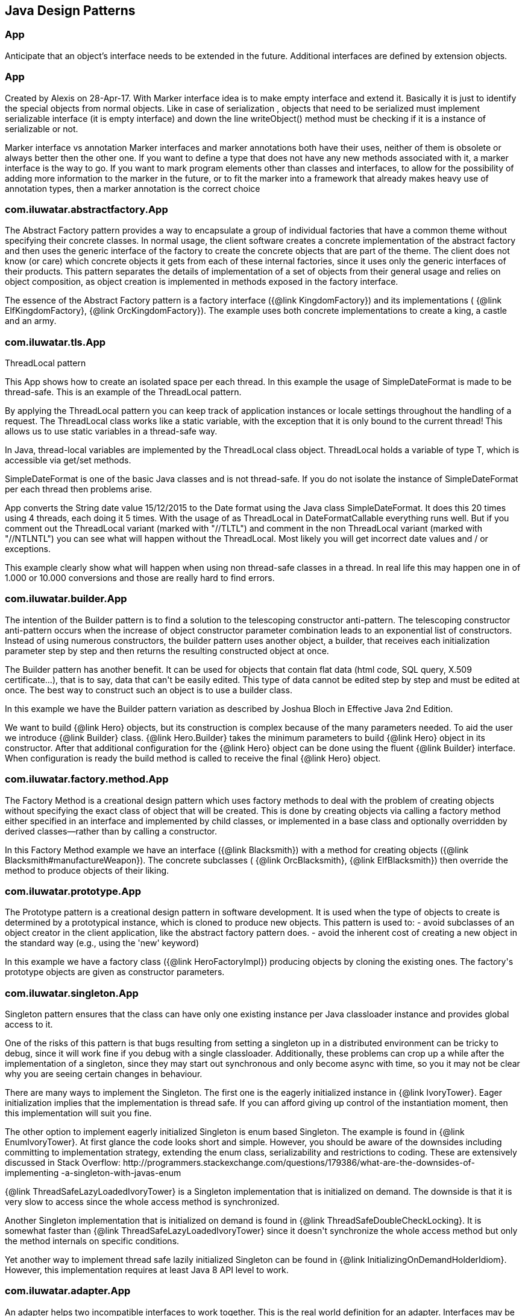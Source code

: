 
== Java Design Patterns

=== App
++++
Anticipate that an object’s interface needs to be extended in the future.
 Additional interfaces are defined by extension objects.
++++


=== App
++++
Created by Alexis on 28-Apr-17.
 With Marker interface idea is to make empty interface and extend it.
 Basically it is just to identify the special objects from normal objects.
 Like in case of serialization , objects that need to be serialized must implement serializable interface
 (it is empty interface) and down the line writeObject() method must be checking
 if it is a instance of serializable or not.
 <p>
 Marker interface vs annotation
 Marker interfaces and marker annotations both have their uses,
 neither of them is obsolete or always better then the other one.
 If you want to define a type that does not have any new methods associated with it,
 a marker interface is the way to go.
 If you want to mark program elements other than classes and interfaces,
 to allow for the possibility of adding more information to the marker in the future,
 or to fit the marker into a framework that already makes heavy use of annotation types,
 then a marker annotation is the correct choice
++++


=== com.iluwatar.abstractfactory.App
++++
The Abstract Factory pattern provides a way to encapsulate a group of individual factories that have a common theme
 without specifying their concrete classes. In normal usage, the client software creates a concrete implementation of
 the abstract factory and then uses the generic interface of the factory to create the concrete objects that are part
 of the theme. The client does not know (or care) which concrete objects it gets from each of these internal
 factories, since it uses only the generic interfaces of their products. This pattern separates the details of
 implementation of a set of objects from their general usage and relies on object composition, as object creation is
 implemented in methods exposed in the factory interface.
 <p>
 The essence of the Abstract Factory pattern is a factory interface ({@link KingdomFactory}) and its implementations (
 {@link ElfKingdomFactory}, {@link OrcKingdomFactory}). The example uses both concrete implementations to create a
 king, a castle and an army.
++++


=== com.iluwatar.tls.App
++++
ThreadLocal pattern
 <p>
 This App shows how to create an isolated space per each thread. In this
 example the usage of SimpleDateFormat is made to be thread-safe. This is an
 example of the ThreadLocal pattern.
 <p>
 By applying the ThreadLocal pattern you can keep track of application
 instances or locale settings throughout the handling of a request. The
 ThreadLocal class works like a static variable, with the exception that it is
 only bound to the current thread! This allows us to use static variables in a
 thread-safe way.
 <p>
 In Java, thread-local variables are implemented by the ThreadLocal class
 object. ThreadLocal holds a variable of type T, which is accessible via get/set
 methods.
 <p>
 SimpleDateFormat is one of the basic Java classes and is not thread-safe. If
 you do not isolate the instance of SimpleDateFormat per each thread then
 problems arise. 
 <p>
 App converts the String date value 15/12/2015 to the Date format using the
 Java class SimpleDateFormat. It does this 20 times using 4 threads, each doing 
 it 5 times. With the usage of as ThreadLocal in DateFormatCallable everything 
 runs well. But if you comment out the ThreadLocal variant (marked with "//TLTL") 
 and comment in the non ThreadLocal variant (marked with "//NTLNTL") you can 
 see what will happen without the ThreadLocal. Most likely you will get incorrect 
 date values and / or exceptions.
 <p>
 This example clearly show what will happen when using non thread-safe classes
 in a thread. In real life this may happen one in of 1.000 or 10.000 conversions
 and those are really hard to find errors.
++++


=== com.iluwatar.builder.App
++++
The intention of the Builder pattern is to find a solution to the telescoping constructor
 anti-pattern. The telescoping constructor anti-pattern occurs when the increase of object
 constructor parameter combination leads to an exponential list of constructors. Instead of using
 numerous constructors, the builder pattern uses another object, a builder, that receives each
 initialization parameter step by step and then returns the resulting constructed object at once.
 <p>
 The Builder pattern has another benefit. It can be used for objects that contain flat data (html
 code, SQL query, X.509 certificate...), that is to say, data that can't be easily edited. This
 type of data cannot be edited step by step and must be edited at once. The best way to construct
 such an object is to use a builder class.
 <p>
 In this example we have the Builder pattern variation as described by Joshua Bloch in Effective
 Java 2nd Edition.
 <p>
 We want to build {@link Hero} objects, but its construction is complex because of the many
 parameters needed. To aid the user we introduce {@link Builder} class. {@link Hero.Builder}
 takes the minimum parameters to build {@link Hero} object in its constructor. After that
 additional configuration for the {@link Hero} object can be done using the fluent
 {@link Builder} interface. When configuration is ready the build method is called to receive
 the final {@link Hero} object.
++++


=== com.iluwatar.factory.method.App
++++
The Factory Method is a creational design pattern which uses factory methods to deal with the
 problem of creating objects without specifying the exact class of object that will be created.
 This is done by creating objects via calling a factory method either specified in an interface
 and implemented by child classes, or implemented in a base class and optionally overridden by
 derived classes—rather than by calling a constructor.
 <p>
 In this Factory Method example we have an interface ({@link Blacksmith}) with a method for
 creating objects ({@link Blacksmith#manufactureWeapon}). The concrete subclasses (
 {@link OrcBlacksmith}, {@link ElfBlacksmith}) then override the method to produce objects of
 their liking.
++++


=== com.iluwatar.prototype.App
++++
The Prototype pattern is a creational design pattern in software development. It is used when the
 type of objects to create is determined by a prototypical instance, which is cloned to produce
 new objects. This pattern is used to: - avoid subclasses of an object creator in the client
 application, like the abstract factory pattern does. - avoid the inherent cost of creating a new
 object in the standard way (e.g., using the 'new' keyword)
 <p>
 In this example we have a factory class ({@link HeroFactoryImpl}) producing objects by cloning
 the existing ones. The factory's prototype objects are given as constructor parameters.
++++


=== com.iluwatar.singleton.App
++++
Singleton pattern ensures that the class can have only one existing instance per Java classloader
 instance and provides global access to it.
 <p/>
 One of the risks of this pattern is that bugs resulting from setting a singleton up in a
 distributed environment can be tricky to debug, since it will work fine if you debug with a
 single classloader. Additionally, these problems can crop up a while after the implementation of
 a singleton, since they may start out synchronous and only become async with time, so you it may
 not be clear why you are seeing certain changes in behaviour.
 <p/>
 There are many ways to implement the Singleton. The first one is the eagerly initialized instance
 in {@link IvoryTower}. Eager initialization implies that the implementation is thread safe. If
 you can afford giving up control of the instantiation moment, then this implementation will suit
 you fine.
 <p/>
 The other option to implement eagerly initialized Singleton is enum based Singleton. The example
 is found in {@link EnumIvoryTower}. At first glance the code looks short and simple. However, you
 should be aware of the downsides including committing to implementation strategy, extending the
 enum class, serializability and restrictions to coding. These are extensively discussed in Stack
 Overflow:
 http://programmers.stackexchange.com/questions/179386/what-are-the-downsides-of-implementing
 -a-singleton-with-javas-enum
 <p/>
 {@link ThreadSafeLazyLoadedIvoryTower} is a Singleton implementation that is initialized on
 demand. The downside is that it is very slow to access since the whole access method is
 synchronized.
 <p/>
 Another Singleton implementation that is initialized on demand is found in
 {@link ThreadSafeDoubleCheckLocking}. It is somewhat faster than
 {@link ThreadSafeLazyLoadedIvoryTower} since it doesn't synchronize the whole access method but
 only the method internals on specific conditions.
 <p/>
 Yet another way to implement thread safe lazily initialized Singleton can be found in
 {@link InitializingOnDemandHolderIdiom}. However, this implementation requires at least Java 8
 API level to work.
++++


=== com.iluwatar.adapter.App
++++
An adapter helps two incompatible interfaces to work together. This is the real world definition
 for an adapter. Interfaces may be incompatible but the inner functionality should suit the need.
 The Adapter design pattern allows otherwise incompatible classes to work together by converting
 the interface of one class into an interface expected by the clients.

 <p>
 There are two variations of the Adapter pattern: The class adapter implements the adaptee's
 interface whereas the object adapter uses composition to contain the adaptee in the adapter
 object. This example uses the object adapter approach.

 <p>
 The Adapter ({@link FishingBoatAdapter}) converts the interface of the adaptee class (
 {@link FishingBoat}) into a suitable one expected by the client ( {@link RowingBoat} ).

 <p>
 The story of this implementation is this. <br>
 Pirates are coming! we need a {@link RowingBoat} to flee! We have a {@link FishingBoat} and our
 captain. We have no time to make up a new ship! we need to reuse this {@link FishingBoat}. The
 captain needs a rowing boat which he can operate. The spec is in {@link RowingBoat}. We will
 use the Adapter pattern to reuse {@link FishingBoat}.
++++


=== com.iluwatar.bridge.App
++++
Composition over inheritance. The Bridge pattern can also be thought of as two layers of abstraction.
 With Bridge, you can decouple an abstraction from its implementation so that the two can vary independently.
 <p>
 In Bridge pattern both abstraction ({@link Weapon}) and implementation (
 {@link Enchantment}) have their own class hierarchies. The interface of the implementations
 can be changed without affecting the clients.
 <p>
 In this example we have two class hierarchies. One of weapons and another one of enchantments. We can easily
 combine any weapon with any enchantment using composition instead of creating deep class hierarchy.
++++


=== com.iluwatar.composite.App
++++
The Composite pattern is a partitioning design pattern. The Composite pattern describes that a
 group of objects is to be treated in the same way as a single instance of an object. The intent
 of a composite is to "compose" objects into tree structures to represent part-whole hierarchies.
 Implementing the Composite pattern lets clients treat individual objects and compositions
 uniformly.
 <p>
 In this example we have sentences composed of words composed of letters. All of the objects can
 be treated through the same interface ({@link LetterComposite}).
++++


=== com.iluwatar.dao.App
++++
Data Access Object (DAO) is an object that provides an abstract interface to some type of
 database or other persistence mechanism. By mapping application calls to the persistence layer,
 DAO provide some specific data operations without exposing details of the database. This
 isolation supports the Single responsibility principle. It separates what data accesses the
 application needs, in terms of domain-specific objects and data types (the public interface of
 the DAO), from how these needs can be satisfied with a specific DBMS.

 <p>With the DAO pattern, we can use various method calls to retrieve/add/delete/update data 
 without directly interacting with the data source. The below example demonstrates basic CRUD 
 operations: select, add, update, and delete.
++++


=== com.iluwatar.datamapper.App
++++
The Data Mapper (DM) is a layer of software that separates the in-memory objects from the
 database. Its responsibility is to transfer data between the two and also to isolate them from
 each other. With Data Mapper the in-memory objects needn't know even that there's a database
 present; they need no SQL interface code, and certainly no knowledge of the database schema. (The
 database schema is always ignorant of the objects that use it.) Since it's a form of Mapper ,
 Data Mapper itself is even unknown to the domain layer.
 <p>
 The below example demonstrates basic CRUD operations: Create, Read, Update, and Delete.
++++


=== com.iluwatar.decorator.App
++++
The Decorator pattern is a more flexible alternative to subclassing. The Decorator class
 implements the same interface as the target and uses aggregation to "decorate" calls to the
 target. Using the Decorator pattern it is possible to change the behavior of the class during
 runtime.
 <p>
 In this example we show how the simple {@link SimpleTroll} first attacks and then flees the battle.
 Then we decorate the {@link SimpleTroll} with a {@link ClubbedTroll} and perform the attack again. You
 can see how the behavior changes after the decoration.
++++


=== com.iluwatar.facade.App
++++
The Facade design pattern is often used when a system is very complex or difficult to understand
 because the system has a large number of interdependent classes or its source code is
 unavailable. This pattern hides the complexities of the larger system and provides a simpler
 interface to the client. It typically involves a single wrapper class which contains a set of
 members required by client. These members access the system on behalf of the facade client and
 hide the implementation details.
 <p>
 In this example the Facade is ({@link DwarvenGoldmineFacade}) and it provides a simpler interface
 to the goldmine subsystem.
++++


=== com.iluwatar.flyweight.App
++++
Flyweight pattern is useful when the program needs a huge amount of objects. It provides means to
 decrease resource usage by sharing object instances.
 <p>
 In this example {@link AlchemistShop} has great amount of potions on its shelves. To fill the
 shelves {@link AlchemistShop} uses {@link PotionFactory} (which represents the Flyweight in this
 example). Internally {@link PotionFactory} holds a map of the potions and lazily creates new ones
 when requested.
 <p>
 To enable safe sharing, between clients and threads, Flyweight objects must be immutable.
 Flyweight objects are by definition value objects.
++++


=== com.iluwatar.proxy.App
++++
A proxy, in its most general form, is a class functioning as an interface to something else. The
 proxy could interface to anything: a network connection, a large object in memory, a file, or
 some other resource that is expensive or impossible to duplicate. In short, a proxy is a wrapper
 or agent object that is being called by the client to access the real serving object behind the
 scenes.
 <p>
 The Proxy design pattern allows you to provide an interface to other objects by creating a
 wrapper class as the proxy. The wrapper class, which is the proxy, can add additional
 functionality to the object of interest without changing the object's code.
 <p>
 In this example the proxy ({@link WizardTowerProxy}) controls access to the actual object (
 {@link IvoryTower}).
++++


=== com.iluwatar.chain.App
++++
The Chain of Responsibility pattern is a design pattern consisting of command objects and a
 series of processing objects. Each processing object contains logic that defines the types of
 command objects that it can handle; the rest are passed to the next processing object in the
 chain. A mechanism also exists for adding new processing objects to the end of this chain.
 <p>
 In this example we organize the request handlers ({@link RequestHandler}) into a chain where each
 handler has a chance to act on the request on its turn. Here the king ({@link OrcKing}) makes
 requests and the military orcs ({@link OrcCommander}, {@link OrcOfficer}, {@link OrcSoldier})
 form the handler chain.
++++


=== com.iluwatar.command.App
++++
The Command pattern is a behavioral design pattern in which an object is used to encapsulate all
 information needed to perform an action or trigger an event at a later time. This information
 includes the method name, the object that owns the method and values for the method parameters.
 <p>
 Four terms always associated with the command pattern are command, receiver, invoker and client.
 A command object (spell) knows about the receiver (target) and invokes a method of the receiver.
 Values for parameters of the receiver method are stored in the command. The receiver then does
 the work. An invoker object (wizard) knows how to execute a command, and optionally does
 bookkeeping about the command execution. The invoker does not know anything about a concrete
 command, it knows only about command interface. Both an invoker object and several command
 objects are held by a client object (app). The client decides which commands to execute at which
 points. To execute a command, it passes the command object to the invoker object.
 <p>
 In other words, in this example the wizard casts spells on the goblin. The wizard keeps track of
 the previous spells cast, so it is easy to undo them. In addition, the wizard keeps track of the
 spells undone, so they can be redone.
++++


=== com.iluwatar.interpreter.App
++++
The Interpreter pattern is a design pattern that specifies how to evaluate sentences in a
 language. The basic idea is to have a class for each symbol (terminal or nonterminal) in a
 specialized computer language. The syntax tree of a sentence in the language is an instance of
 the composite pattern and is used to evaluate (interpret) the sentence for a client.
 <p>
 In this example we use the Interpreter pattern to break sentences into expressions (
 {@link Expression}) that can be evaluated and as a whole form the result.
++++


=== com.iluwatar.iterator.App
++++
The Iterator pattern is a design pattern in which an iterator is used to traverse a container and
 access the container's elements. The Iterator pattern decouples algorithms from containers.
 <p>
 In this example the Iterator ({@link ItemIterator}) adds abstraction layer on top of a collection
 ({@link TreasureChest}). This way the collection can change its internal implementation without
 affecting its clients.
++++


=== com.iluwatar.mediator.App
++++
The Mediator pattern defines an object that encapsulates how a set of objects interact. This
 pattern is considered to be a behavioral pattern due to the way it can alter the program's
 running behavior.
 <p>
 Usually a program is made up of a large number of classes. So the logic and computation is
 distributed among these classes. However, as more classes are developed in a program, especially
 during maintenance and/or refactoring, the problem of communication between these classes may
 become more complex. This makes the program harder to read and maintain. Furthermore, it can
 become difficult to change the program, since any change may affect code in several other
 classes.
 <p>
 With the Mediator pattern, communication between objects is encapsulated with a mediator object.
 Objects no longer communicate directly with each other, but instead communicate through the
 mediator. This reduces the dependencies between communicating objects, thereby lowering the
 coupling.
 <p>
 In this example the mediator encapsulates how a set of objects ({@link PartyMember}) interact.
 Instead of referring to each other directly they use the mediator ({@link Party}) interface.
++++


=== com.iluwatar.memento.App
++++
The Memento pattern is a software design pattern that provides the ability to restore an object
 to its previous state (undo via rollback).
 <p>
 The Memento pattern is implemented with three objects: the originator, a caretaker and a memento.
 The originator is some object that has an internal state. The caretaker is going to do something
 to the originator, but wants to be able to undo the change. The caretaker first asks the
 originator for a memento object. Then it does whatever operation (or sequence of operations) it
 was going to do. To roll back to the state before the operations, it returns the memento object
 to the originator. The memento object itself is an opaque object (one which the caretaker cannot,
 or should not, change). When using this pattern, care should be taken if the originator may
 change other objects or resources - the memento pattern operates on a single object.
 <p>
 In this example the object ({@link Star}) gives out a "memento" ({@link StarMemento}) that
 contains the state of the object. Later on the memento can be set back to the object restoring
 the state.
++++


=== com.iluwatar.model.view.presenter.App
++++
The Model-View-Presenter(MVP) architectural pattern, helps us achieve what is called
 "The separation of concerns" principle. This is accomplished by separating the application's
 logic (Model), GUIs (View), and finally the way that the user's actions update the application's
 logic (Presenter).
 <p>
 In the following example, The {@link FileLoader} class represents the app's logic, the
 {@link FileSelectorJFrame} is the GUI and the {@link FileSelectorPresenter} is responsible to
 respond to users' actions.
 <p>
 Finally, please notice the wiring between the Presenter and the View and between the Presenter
 and the Model.
++++


=== com.iluwatar.observer.App
++++
The Observer pattern is a software design pattern in which an object, called the subject,
 maintains a list of its dependents, called observers, and notifies them automatically of any
 state changes, usually by calling one of their methods. It is mainly used to implement
 distributed event handling systems. The Observer pattern is also a key part in the familiar
 model–view–controller (MVC) architectural pattern. The Observer pattern is implemented in
 numerous programming libraries and systems, including almost all GUI toolkits.
 <p>
 In this example {@link Weather} has a state that can be observed. The {@link Orcs} and
 {@link Hobbits} register as observers and receive notifications when the {@link Weather} changes.
++++


=== com.iluwatar.state.App
++++
In State pattern the container object has an internal state object that defines the current
 behavior. The state object can be changed to alter the behavior.
 <p>
 This can be a cleaner way for an object to change its behavior at runtime without resorting to
 large monolithic conditional statements and thus improves maintainability.
 <p>
 In this example the {@link Mammoth} changes its behavior as time passes by.
++++


=== com.iluwatar.strategy.App
++++
The Strategy pattern (also known as the policy pattern) is a software design pattern that enables
 an algorithm's behavior to be selected at runtime.
 <p>
 Before Java 8 the Strategies needed to be separate classes forcing the developer
 to write lots of boilerplate code. With modern Java it is easy to pass behavior
 with method references and lambdas making the code shorter and more readable.
 <p>
 In this example ({@link DragonSlayingStrategy}) encapsulates an algorithm. The containing object
 ({@link DragonSlayer}) can alter its behavior by changing its strategy.
++++


=== com.iluwatar.templatemethod.App
++++
Template Method defines a skeleton for an algorithm. The algorithm subclasses provide
 implementation for the blank parts.
 <p>
 In this example {@link HalflingThief} contains {@link StealingMethod} that can be changed. First
 the thief hits with {@link HitAndRunMethod} and then with {@link SubtleMethod}.
++++


=== com.iluwatar.visitor.App
++++
Visitor pattern defines mechanism to apply operations on nodes in hierarchy. New operations can
 be added without altering the node interface.
 <p>
 In this example there is a unit hierarchy beginning from {@link Commander}. This hierarchy is
 traversed by visitors. {@link SoldierVisitor} applies its operation on {@link Soldier}s,
 {@link SergeantVisitor} on {@link Sergeant}s and so on.
++++


=== com.iluwatar.doublechecked.locking.App
++++
Double Checked Locking is a concurrency design pattern used to reduce the overhead of acquiring a
 lock by first testing the locking criterion (the "lock hint") without actually acquiring the
 lock. Only if the locking criterion check indicates that locking is required does the actual
 locking logic proceed.
 <p>
 In {@link Inventory} we store the items with a given size. However, we do not store more items
 than the inventory size. To address concurrent access problems we use double checked locking to
 add item to inventory. In this method, the thread which gets the lock first adds the item.
++++


=== com.iluwatar.servant.App
++++
Servant offers some functionality to a group of classes without defining that functionality in
 each of them. A Servant is a class whose instance provides methods that take care of a desired
 service, while objects for which the servant does something, are taken as parameters.
 <p>
 In this example {@link Servant} is serving {@link King} and {@link Queen}.
++++


=== com.iluwatar.servicelocator.App
++++
The Service Locator pattern is a design pattern used in software development to encapsulate the
 processes involved in obtaining a service with a strong abstraction layer. This pattern uses a
 central registry known as the "service locator", which on request returns the information
 necessary to perform a certain task.
 <p>
 In this example we use the Service locator pattern to lookup JNDI-services and cache them for
 subsequent requests.
 <p>
++++


=== com.iluwatar.nullobject.App
++++
Null Object pattern replaces null values with neutral objects. Many times this simplifies
 algorithms since no extra null checks are needed.
 <p>
 In this example we build a binary tree where the nodes are either normal or Null Objects. No null
 values are used in the tree making the traversal easy.
++++


=== com.iluwatar.event.aggregator.App
++++
A system with lots of objects can lead to complexities when a client wants to subscribe to
 events. The client has to find and register for each object individually, if each object has
 multiple events then each event requires a separate subscription.
 <p>
 An Event Aggregator acts as a single source of events for many objects. It registers for all the
 events of the many objects allowing clients to register with just the aggregator.
 <p>
 In the example {@link LordBaelish}, {@link LordVarys} and {@link Scout} deliver events to
 {@link KingsHand}. {@link KingsHand}, the event aggregator, then delivers the events to
 {@link KingJoffrey}.
++++


=== com.iluwatar.callback.LambdasApp
++++
This example generates the exact same output as {@link App} however the callback has been
 defined as a Lambdas expression.
++++


=== com.iluwatar.callback.App
++++
Callback pattern is more native for functional languages where functions are treated as
 first-class citizens. Prior to Java 8 callbacks can be simulated using simple (alike command)
 interfaces.
++++


=== com.iluwatar.execute.around.App
++++
The Execute Around idiom specifies some code to be executed before and after a method. Typically
 the idiom is used when the API has methods to be executed in pairs, such as resource
 allocation/deallocation or lock acquisition/release.
 <p>
 In this example, we have {@link SimpleFileWriter} class that opens and closes the file for the
 user. The user specifies only what to do with the file by providing the {@link FileWriterAction}
 implementation.
++++


=== com.iluwatar.property.App
++++
The Property pattern is also known as Prototype inheritance.
 <p>
 In prototype inheritance instead of classes, as opposite to Java class inheritance, objects are
 used to create another objects and object hierarchies. Hierarchies are created using prototype
 chain through delegation: every object has link to parent object. Any base (parent) object can be
 amended at runtime (by adding or removal of some property), and all child objects will be
 affected as result.
 <p>
 In this example we demonstrate {@link Character} instantiation using the Property pattern.
++++


=== com.iluwatar.intercepting.filter.App
++++
When a request enters a Web application, it often must pass several entrance tests prior to the
 main processing stage. For example, - Has the client been authenticated? - Does the client have a
 valid session? - Is the client's IP address from a trusted network? - Does the request path
 violate any constraints? - What encoding does the client use to send the data? - Do we support
 the browser type of the client? Some of these checks are tests, resulting in a yes or no answer
 that determines whether processing will continue. Other checks manipulate the incoming data
 stream into a form suitable for processing.
 <p>
 The classic solution consists of a series of conditional checks, with any failed check aborting
 the request. Nested if/else statements are a standard strategy, but this solution leads to code
 fragility and a copy-and-paste style of programming, because the flow of the filtering and the
 action of the filters is compiled into the application.
 <p>
 The key to solving this problem in a flexible and unobtrusive manner is to have a simple
 mechanism for adding and removing processing components, in which each component completes a
 specific filtering action. This is the Intercepting Filter pattern in action.
 <p>
 In this example we check whether the order request is valid through pre-processing done via
 {@link Filter}. Each field has its own corresponding {@link Filter}
 <p>
++++


=== com.iluwatar.producer.consumer.App
++++
Producer Consumer Design pattern is a classic concurrency or threading pattern which reduces coupling between
 Producer and Consumer by separating Identification of work with Execution of Work.
 <p>
 In producer consumer design pattern a shared queue is used to control the flow and this separation allows you to code
 producer and consumer separately. It also addresses the issue of different timing require to produce item or
 consuming item. by using producer consumer pattern both Producer and Consumer Thread can work with different speed.
++++


=== com.iluwatar.poison.pill.App
++++
One of the possible approaches to terminate Producer-Consumer pattern is using the Poison Pill
 idiom. If you use Poison Pill as the termination signal then Producer is responsible to notify
 Consumer that the exchange is over and reject any further messages. The Consumer receiving Poison
 Pill will stop reading messages from the queue. You must also ensure that the Poison Pill will be
 the last message that will be read from the queue (if you have prioritized queue then this can be
 tricky).
 <p>
 In simple cases the Poison Pill can be just a null-reference, but holding a unique separate
 shared object-marker (with name "Poison" or "Poison Pill") is more clear and self describing.
++++


=== com.iluwatar.reader.writer.lock.App
++++
In a multiple thread applications, the threads may try to synchronize the shared resources
 regardless of read or write operation. It leads to a low performance especially in a "read more
 write less" system as indeed the read operations are thread-safe to another read operation.
 <p>
 Reader writer lock is a synchronization primitive that try to resolve this problem. This pattern
 allows concurrent access for read-only operations, while write operations require exclusive
 access. This means that multiple threads can read the data in parallel but an exclusive lock is
 needed for writing or modifying data. When a writer is writing the data, all other writers or
 readers will be blocked until the writer is finished writing.
 
 <p>
 This example use two mutex to demonstrate the concurrent access of multiple readers and writers.
++++


=== com.iluwatar.lazy.loading.App
++++
Lazy loading idiom defers object creation until needed.
 <p>
 This example shows different implementations of the pattern with increasing sophistication.
 <p>
 Additional information and lazy loading flavours are described in
 http://martinfowler.com/eaaCatalog/lazyLoad.html
++++


=== com.iluwatar.servicelayer.app.App
++++
Service layer defines an application's boundary with a layer of services that establishes a set
 of available operations and coordinates the application's response in each operation.
 <p>
 Enterprise applications typically require different kinds of interfaces to the data they store
 and the logic they implement: data loaders, user interfaces, integration gateways, and others.
 Despite their different purposes, these interfaces often need common interactions with the
 application to access and manipulate its data and invoke its business logic. The interactions may
 be complex, involving transactions across multiple resources and the coordination of several
 responses to an action. Encoding the logic of the interactions separately in each interface
 causes a lot of duplication.
 <p>
 The example application demonstrates interactions between a client ({@link App}) and a service (
 {@link MagicService}). The service is implemented with 3-layer architecture (entity, dao,
 service). For persistence the example uses in-memory H2 database which is populated on each
 application startup.
++++


=== com.iluwatar.specification.app.App
++++
The central idea of the Specification pattern is to separate the statement of how to match a
 candidate, from the candidate object that it is matched against. As well as its usefulness in
 selection, it is also valuable for validation and for building to order.
 <p>
 In this example we have a pool of creatures with different properties. We then have defined
 separate selection rules (Specifications) that we apply to the collection and as output receive
 only the creatures that match the selection criteria.
 <p>
 http://martinfowler.com/apsupp/spec.pdf
++++


=== com.iluwatar.tolerantreader.App
++++
Tolerant Reader is an integration pattern that helps creating robust communication systems. The
 idea is to be as tolerant as possible when reading data from another service. This way, when the
 communication schema changes, the readers must not break.
 <p>
 In this example we use Java serialization to write representations of {@link RainbowFish} objects
 to file. {@link RainbowFish} is the initial version which we can easily read and write using
 {@link RainbowFishSerializer} methods. {@link RainbowFish} then evolves to {@link RainbowFishV2}
 and we again write it to file with a method designed to do just that. However, the reader client
 does not know about the new format and still reads with the method designed for V1 schema.
 Fortunately the reading method has been designed with the Tolerant Reader pattern and does not
 break even though {@link RainbowFishV2} has new fields that are serialized.
++++


=== com.iluwatar.model.view.controller.App
++++
Model-View-Controller is a pattern for implementing user interfaces. It divides the application
 into three interconnected parts namely the model, the view and the controller.
 <p>
 The central component of MVC, the model, captures the behavior of the application in terms of its
 problem domain, independent of the user interface. The model directly manages the data, logic and
 rules of the application. A view can be any output representation of information, such as a chart
 or a diagram The third part, the controller, accepts input and converts it to commands for the
 model or view.
 <p>
 In this example we have a giant ({@link GiantModel}) with statuses for health, fatigue and
 nourishment. {@link GiantView} can display the giant with its current status.
 {@link GiantController} receives input affecting the model and delegates redrawing the giant to
 the view.
++++


=== com.iluwatar.flux.app.App
++++
Flux is the application architecture that Facebook uses for building client-side web
 applications. Flux eschews MVC in favor of a unidirectional data flow. When a user interacts with
 a React view, the view propagates an action through a central dispatcher, to the various stores
 that hold the application's data and business logic, which updates all of the views that are
 affected.
 <p>
 This example has two views: menu and content. They represent typical main menu and content area
 of a web page. When menu item is clicked it triggers events through the dispatcher. The events
 are received and handled by the stores updating their data as needed. The stores then notify the
 views that they should rerender themselves.
 <p>
 http://facebook.github.io/flux/docs/overview.html
++++


=== com.iluwatar.doubledispatch.App
++++
When a message with a parameter is sent to an object, the resultant behaviour is defined by the implementation of
 that method in the receiver. Sometimes the behaviour must also be determined by the type of the parameter.
 <p>
 One way to implement this would be to create multiple instanceof-checks for the methods parameter. However, this
 creates a maintenance issue. When new types are added we would also need to change the method's implementation and
 add a new instanceof-check. This violates the single responsibility principle - a class should have only one reason
 to change.
 <p>
 Instead of the instanceof-checks a better way is to make another virtual call on the parameter object. This way new
 functionality can be easily added without the need to modify existing implementation (open-closed principle).
 <p>
 In this example we have hierarchy of objects ({@link GameObject}) that can collide to each other. Each object has its
 own coordinates which are checked against the other objects' coordinates. If there is an overlap, then the objects
 collide utilizing the Double Dispatch pattern.
++++


=== com.iluwatar.multiton.App
++++
Whereas Singleton design pattern introduces single globally accessible object the Multiton
 pattern defines many globally accessible objects. The client asks for the correct instance from
 the Multiton by passing an enumeration as parameter.
 <p>
 In this example {@link Nazgul} is the Multiton and we can ask single {@link Nazgul} from it using
 {@link NazgulName}. The {@link Nazgul}s are statically initialized and stored in concurrent hash
 map.
++++


=== com.iluwatar.resource.acquisition.is.initialization.App
++++
Resource Acquisition Is Initialization pattern was developed for exception safe resource
 management by C++ creator Bjarne Stroustrup.
 <p>
 In RAII resource is tied to object lifetime: resource allocation is done during object creation
 while resource deallocation is done during object destruction.
 <p>
 In Java RAII is achieved with try-with-resources statement and interfaces {@link Closeable} and
 {@link AutoCloseable}. The try-with-resources statement ensures that each resource is closed at
 the end of the statement. Any object that implements {@link java.lang.AutoCloseable}, which
 includes all objects which implement {@link java.io.Closeable}, can be used as a resource.

 In this example, {@link SlidingDoor} implements {@link AutoCloseable} and {@link TreasureChest}
 implements {@link Closeable}. Running the example, we can observe that both resources are
 automatically closed.
 <p>
 http://docs.oracle.com/javase/7/docs/technotes/guides/language/try-with-resources.html
++++


=== com.iluwatar.threadpool.App
++++
Thread Pool pattern is where a number of threads are created to perform a number of tasks, which
 are usually organized in a queue. The results from the tasks being executed might also be placed
 in a queue, or the tasks might return no result. Typically, there are many more tasks than
 threads. As soon as a thread completes its task, it will request the next task from the queue
 until all tasks have been completed. The thread can then terminate, or sleep until there are new
 tasks available.
 <p>
 In this example we create a list of tasks presenting work to be done. Each task is then wrapped
 into a {@link Worker} object that implements {@link Runnable}. We create an
 {@link ExecutorService} with fixed number of threads (Thread Pool) and use them to execute the
 {@link Worker}s.
++++


=== com.iluwatar.twin.App
++++
Twin pattern is a design pattern which provides a standard solution to simulate multiple
 inheritance in java.
 <p>
 In this example, the essence of the Twin pattern is the {@link BallItem} class and
 {@link BallThread} class represent the twin objects to coordinate with each other(via the twin
 reference) like a single class inheriting from {@link GameItem} and {@link Thread}.
++++


=== com.iluwatar.privateclassdata.App
++++
The Private Class Data design pattern seeks to reduce exposure of attributes by limiting their
 visibility. It reduces the number of class attributes by encapsulating them in single data
 object. It allows the class designer to remove write privilege of attributes that are intended to
 be set only during construction, even from methods of the target class.
 <p>
 In the example we have normal {@link Stew} class with some ingredients given in constructor. Then
 we have methods to enumerate the ingredients and to taste the stew. The method for tasting the
 stew alters the private members of the {@link Stew} class.
 
 The problem is solved with the Private Class Data pattern. We introduce {@link ImmutableStew}
 class that contains {@link StewData}. The private data members of {@link Stew} are now in
 {@link StewData} and cannot be altered by {@link ImmutableStew} methods.
++++


=== com.iluwatar.object.pool.App
++++
When it is necessary to work with a large number of objects that are particularly expensive to
 instantiate and each object is only needed for a short period of time, the performance of an
 entire application may be adversely affected. An object pool design pattern may be deemed
 desirable in cases such as these.
 <p>
 The object pool design pattern creates a set of objects that may be reused. When a new object is
 needed, it is requested from the pool. If a previously prepared object is available it is
 returned immediately, avoiding the instantiation cost. If no objects are present in the pool, a
 new item is created and returned. When the object has been used and is no longer needed, it is
 returned to the pool, allowing it to be used again in the future without repeating the
 computationally expensive instantiation process. It is important to note that once an object has
 been used and returned, existing references will become invalid.
 <p>
 In this example we have created {@link OliphauntPool} inheriting from generic {@link ObjectPool}.
 {@link Oliphaunt}s can be checked out from the pool and later returned to it. The pool tracks
 created instances and their status (available, inUse).
++++


=== com.iluwatar.dependency.injection.App
++++
Dependency Injection pattern deals with how objects handle their dependencies. The pattern
 implements so called inversion of control principle. Inversion of control has two specific rules:
 - High-level modules should not depend on low-level modules. Both should depend on abstractions.
 - Abstractions should not depend on details. Details should depend on abstractions.
 <p>
 In this example we show you three different wizards. The first one ({@link SimpleWizard}) is a
 naive implementation violating the inversion of control principle. It depends directly on a
 concrete implementation which cannot be changed.
 <p>
 The second and third wizards({@link AdvancedWizard} and {@link AdvancedSorceress}) are more flexible.
 They do not depend on any concrete implementation but abstraction. They utilizes Dependency Injection
 pattern allowing their {@link Tobacco} dependency to be injected through constructor ({@link AdvancedWizard})
 or setter ({@link AdvancedSorceress}). This way, handling the dependency is no longer the wizard's
 responsibility. It is resolved outside the wizard class.
 <p>
 The fourth example takes the pattern a step further. It uses Guice framework for Dependency
 Injection. {@link TobaccoModule} binds a concrete implementation to abstraction. Injector is then
 used to create {@link GuiceWizard} object with correct dependencies.
++++


=== com.iluwatar.front.controller.App
++++
The Front Controller is a presentation tier pattern. Essentially it defines a controller that
 handles all requests for a web site.
 <p>
 The Front Controller pattern consolidates request handling through a single handler object (
 {@link FrontController}). This object can carry out the common the behavior such as
 authorization, request logging and routing requests to corresponding views.
 <p>
 Typically the requests are mapped to command objects ({@link Command}) which then display the
 correct view ({@link View}).
 <p>
 In this example we have implemented two views: {@link ArcherView} and {@link CatapultView}. These
 are displayed by sending correct request to the {@link FrontController} object. For example, the
 {@link ArcherView} gets displayed when {@link FrontController} receives request "Archer". When
 the request is unknown, we display the error view ({@link ErrorView}).
++++


=== com.iluwatar.repository.App
++++
Repository pattern mediates between the domain and data mapping layers using a collection-like
 interface for accessing domain objects. A system with complex domain model often benefits from a
 layer that isolates domain objects from the details of the database access code and in such
 systems it can be worthwhile to build another layer of abstraction over the mapping layer where
 query construction code is concentrated. This becomes more important when there are a large
 number of domain classes or heavy querying. In these cases particularly, adding this layer helps
 minimize duplicate query logic.
 <p>
 In this example we utilize Spring Data to automatically generate a repository for us from the
 {@link Person} domain object. Using the {@link PersonRepository} we perform CRUD operations on
 the entity, moreover, the query by {@link org.springframework.data.jpa.domain.Specification} are
 also performed. Underneath we have configured in-memory H2 database for which schema is created
 and dropped on each run.
++++


=== com.iluwatar.async.method.invocation.App
++++
This application demonstrates the async method invocation pattern. Key parts of the pattern are
 <code>AsyncResult</code> which is an intermediate container for an asynchronously evaluated value,
 <code>AsyncCallback</code> which can be provided to be executed on task completion and <code>AsyncExecutor</code>
 that manages the execution of the async tasks.
 <p>
 The main method shows example flow of async invocations. The main thread starts multiple tasks with variable
 durations and then continues its own work. When the main thread has done it's job it collects the results of the
 async tasks. Two of the tasks are handled with callbacks, meaning the callbacks are executed immediately when the
 tasks complete.
 <p>
 Noteworthy difference of thread usage between the async results and callbacks is that the async results are collected
 in the main thread but the callbacks are executed within the worker threads. This should be noted when working with
 thread pools.
 <p>
 Java provides its own implementations of async method invocation pattern. FutureTask, CompletableFuture and
 ExecutorService are the real world implementations of this pattern. But due to the nature of parallel programming,
 the implementations are not trivial. This example does not take all possible scenarios into account but rather
 provides a simple version that helps to understand the pattern.
++++


=== com.iluwatar.monostate.App
++++
The MonoState pattern ensures that all instances of the class will have the same state. This can
 be used a direct replacement of the Singleton pattern.
 
 <p>
 In the following example, The {@link LoadBalancer} class represents the app's logic. It contains
 a series of Servers, which can handle requests of type {@link Request}. Two instances of
 LoadBalacer are created. When a request is made to a server via the first LoadBalancer the state
 change in the first load balancer affects the second. So if the first LoadBalancer selects the
 Server 1, the second LoadBalancer on a new request will select the Second server. If a third
 LoadBalancer is created and a new request is made to it, then it will select the third server as
 the second load balancer has already selected the second server.
 <p>
 .
++++


=== com.iluwatar.stepbuilder.App
++++
Step Builder Pattern

 <p>
 <b>Intent</b> <br/>
 An extension of the Builder pattern that fully guides the user through the creation of the object
 with no chances of confusion. <br/>
 The user experience will be much more improved by the fact that he will only see the next step
 methods available, NO build method until is the right time to build the object.

 <p>
 <b>Implementation</b>
 <ul>
 The concept is simple:

 <li>Write creational steps inner classes or interfaces where each method knows what can be
 displayed next.</li>

 <li>Implement all your steps interfaces in an inner static class.</li>

 <li>Last step is the BuildStep, in charge of creating the object you need to build.</li>
 </ul>

 <p>
 <b>Applicability</b> <br/>
 Use the Step Builder pattern when the algorithm for creating a complex object should be
 independent of the parts that make up the object and how they're assembled the construction
 process must allow different representations for the object that's constructed when in the
 process of constructing the order is important.
 <p>
 http://rdafbn.blogspot.co.uk/2012/07/step-builder-pattern_28.html
++++


=== com.iluwatar.business.delegate.App
++++
The Business Delegate pattern adds an abstraction layer between the presentation and business
 tiers. By using the pattern we gain loose coupling between the tiers. The Business Delegate
 encapsulates knowledge about how to locate, connect to, and interact with the business objects
 that make up the application.
 
 <p>Some of the services the Business Delegate uses are instantiated directly, and some can be
 retrieved through service lookups. The Business Delegate itself may contain business logic too
 potentially tying together multiple service calls, exception handling, retrying etc.
 
 <p>In this example the client ({@link Client}) utilizes a business delegate (
 {@link BusinessDelegate}) to execute a task. The Business Delegate then selects the appropriate
 service and makes the service call.
++++


=== com.iluwatar.halfsynchalfasync.App
++++
This application demonstrates Half-Sync/Half-Async pattern. Key parts of the pattern are
 {@link AsyncTask} and {@link AsynchronousService}.
 
 <p>
 <i>PROBLEM</i> <br/>
 A concurrent system have a mixture of short duration, mid duration and long duration tasks. Mid
 or long duration tasks should be performed asynchronously to meet quality of service
 requirements.
 
 <p>
 <i>INTENT</i> <br/>
 The intent of this pattern is to separate the the synchronous and asynchronous processing in the
 concurrent application by introducing two intercommunicating layers - one for sync and one for
 async. This simplifies the programming without unduly affecting the performance.
 
 <p>
 <i>APPLICABILITY</i> <br/>
 UNIX network subsystems - In operating systems network operations are carried out
 asynchronously with help of hardware level interrupts.<br/>
 CORBA - At the asynchronous layer one thread is associated with each socket that is connected
 to the client. Thread blocks waiting for CORBA requests from the client. On receiving request it
 is inserted in the queuing layer which is then picked up by synchronous layer which processes the
 request and sends response back to the client.<br/>
 Android AsyncTask framework - Framework provides a way to execute long running blocking
 calls, such as downloading a file, in background threads so that the UI thread remains free to
 respond to user inputs.<br/>
 
 <p>
 <i>IMPLEMENTATION</i> <br/>
 The main method creates an asynchronous service which does not block the main thread while the
 task is being performed. The main thread continues its work which is similar to Async Method
 Invocation pattern. The difference between them is that there is a queuing layer between
 Asynchronous layer and synchronous layer, which allows for different communication patterns
 between both layers. Such as Priority Queue can be used as queuing layer to prioritize the way
 tasks are executed. Our implementation is just one simple way of implementing this pattern, there
 are many variants possible as described in its applications.
++++


=== com.iluwatar.layers.App
++++
Layers is an architectural style where software responsibilities are divided among the different layers of the
 application.
 <p>
 This example demonstrates a traditional 3-layer architecture consisting of data access layer, business layer and
 presentation layer.
 <p>
 The data access layer is formed of Spring Data repositories <code>CakeDao</code>, <code>CakeToppingDao</code> and
 <code>CakeLayerDao</code>. The repositories can be used for CRUD operations on cakes, cake toppings and cake layers
 respectively.
 <p>
 The business layer is built on top of the data access layer. <code>CakeBakingService</code> offers methods to
 retrieve available cake toppings and cake layers and baked cakes. Also the service is used to create new cakes out of
 cake toppings and cake layers.
 <p>
 The presentation layer is built on the business layer and in this example it simply lists the cakes that have been
 baked.
 <p>
 We have applied so called strict layering which means that the layers can only access the classes directly beneath
 them. This leads the solution to create an additional set of DTOs ( <code>CakeInfo</code>,
 <code>CakeToppingInfo</code>, <code>CakeLayerInfo</code>) to translate data between layers. In other words,
 <code>CakeBakingService</code> cannot return entities ( <code>Cake</code>, <code>CakeTopping</code>,
 <code>CakeLayer</code>) directly since these reside on data access layer but instead translates these into business
 layer DTOs (<code>CakeInfo</code>, <code>CakeToppingInfo</code>, <code>CakeLayerInfo</code>) and returns them
 instead. This way the presentation layer does not have any knowledge of other layers than the business layer and thus
 is not affected by changes to them.
++++


=== com.iluwatar.message.channel.App
++++
When two applications communicate with each other using a messaging system they first need to
 establish a communication channel that will carry the data. Message Channel decouples Message
 producers and consumers.
 <p>
 The sending application doesn't necessarily know what particular application will end up
 retrieving it, but it can be assured that the application that retrieves the information is
 interested in that information. This is because the messaging system has different Message
 Channels for different types of information the applications want to communicate. When an
 application sends information, it doesn't randomly add the information to any channel available;
 it adds it to a channel whose specific purpose is to communicate that sort of information.
 Likewise, an application that wants to receive particular information doesn't pull info off some
 random channel; it selects what channel to get information from based on what type of information
 it wants.
 <p>
 In this example we use Apache Camel to establish two different Message Channels. The first one
 reads from standard input and delivers messages to Direct endpoint. The second Message Channel is
 established from the Direct component to console output. No actual messages are sent, only the
 established routes are printed to standard output.
++++


=== com.iluwatar.fluentinterface.app.App
++++
The Fluent Interface pattern is useful when you want to provide an easy readable, flowing API.
 Those interfaces tend to mimic domain specific languages, so they can nearly be read as human
 languages.
 <p>
 In this example two implementations of a {@link FluentIterable} interface are given. The
 {@link SimpleFluentIterable} evaluates eagerly and would be too costly for real world
 applications. The {@link LazyFluentIterable} is evaluated on termination. Their usage is
 demonstrated with a simple number list that is filtered, transformed and collected. The result is
 printed afterwards.
++++


=== com.iluwatar.reactor.app.App
++++
This application demonstrates Reactor pattern. The example demonstrated is a Distributed Logging
 Service where it listens on multiple TCP or UDP sockets for incoming log requests.
 
 <p>
 <i>INTENT</i> <br/>
 The Reactor design pattern handles service requests that are delivered concurrently to an
 application by one or more clients. The application can register specific handlers for processing
 which are called by reactor on specific events.
 
 <p>
 <i>PROBLEM</i> <br/>
 Server applications in a distributed system must handle multiple clients that send them service
 requests. Following forces need to be resolved:
 <ul>
 <li>Availability</li>
 <li>Efficiency</li>
 <li>Programming Simplicity</li>
 <li>Adaptability</li>
 </ul>
 
 <p>
 <i>PARTICIPANTS</i> <br/>
 <ul>
 <li>Synchronous Event De-multiplexer</li> {@link NioReactor} plays the role of synchronous event
 de-multiplexer. It waits for events on multiple channels registered to it in an event loop.
 
 <p>
 <li>Initiation Dispatcher</li> {@link NioReactor} plays this role as the application specific
 {@link ChannelHandler}s are registered to the reactor.
 
 <p>
 <li>Handle</li> {@link AbstractNioChannel} acts as a handle that is registered to the reactor.
 When any events occur on a handle, reactor calls the appropriate handler.
 
 <p>
 <li>Event Handler</li> {@link ChannelHandler} acts as an event handler, which is bound to a
 channel and is called back when any event occurs on any of its associated handles. Application
 logic resides in event handlers.
 </ul>
 
 <p>
 The application utilizes single thread to listen for requests on all ports. It does not create a
 separate thread for each client, which provides better scalability under load (number of clients
 increase).
 
 <p>
 The example uses Java NIO framework to implement the Reactor.
++++


=== com.iluwatar.caching.App
++++
The Caching pattern describes how to avoid expensive re-acquisition of resources by not releasing
 the resources immediately after their use. The resources retain their identity, are kept in some
 fast-access storage, and are re-used to avoid having to acquire them again. There are four main
 caching strategies/techniques in this pattern; each with their own pros and cons. They are;
 <code>write-through</code> which writes data to the cache and DB in a single transaction,
 <code>write-around</code> which writes data immediately into the DB instead of the cache,
 <code>write-behind</code> which writes data into the cache initially whilst the data is only
 written into the DB when the cache is full, and <code>cache-aside</code> which pushes the
 responsibility of keeping the data synchronized in both data sources to the application itself.
 The <code>read-through</code> strategy is also included in the mentioned four strategies --
 returns data from the cache to the caller <b>if</b> it exists <b>else</b> queries from DB and
 stores it into the cache for future use. These strategies determine when the data in the cache
 should be written back to the backing store (i.e. Database) and help keep both data sources
 synchronized/up-to-date. This pattern can improve performance and also helps to maintain
 consistency between data held in the cache and the data in the underlying data store.
 <p>
 In this example, the user account ({@link UserAccount}) entity is used as the underlying
 application data. The cache itself is implemented as an internal (Java) data structure. It adopts
 a Least-Recently-Used (LRU) strategy for evicting data from itself when its full. The four
 strategies are individually tested. The testing of the cache is restricted towards saving and
 querying of user accounts from the underlying data store ( {@link DbManager}). The main class (
 {@link App} is not aware of the underlying mechanics of the application (i.e. save and query) and
 whether the data is coming from the cache or the DB (i.e. separation of concern). The AppManager
 ({@link AppManager}) handles the transaction of data to-and-from the underlying data store
 (depending on the preferred caching policy/strategy).

 <i>App --> AppManager --> CacheStore/LRUCache/CachingPolicy --> DBManager</i>
 </p>
++++


=== com.iluwatar.publish.subscribe.App
++++
There are well-established patterns for implementing broadcasting. The Observer pattern describes
 the need to decouple observers from their subject (that is, the originator of the event) so that
 the subject can easily provide event notification to all interested observers no matter how many
 observers there are (even none). The Publish-Subscribe pattern expands upon Observer by adding
 the notion of an event channel for communicating event notifications.
 <p>
 A Publish-Subscribe Channel works like this: It has one input channel that splits into multiple
 output channels, one for each subscriber. When an event is published into the channel, the
 Publish-Subscribe Channel delivers a copy of the message to each of the output channels. Each
 output end of the channel has only one subscriber, which is allowed to consume a message only
 once. In this way, each subscriber gets the message only once, and consumed copies disappear from
 their channels.
 <p>
 In this example we use Apache Camel to establish a Publish-Subscribe Channel from "direct-origin"
 to "mock:foo", "mock:bar" and "stream:out".
++++


=== com.iluwatar.delegation.simple.App
++++
The delegate pattern provides a mechanism to abstract away the implementation and control of the desired action.
 The class being called in this case {@link PrinterController} is not responsible for the actual desired action,
 but is actually delegated to a helper class either {@link CanonPrinter}, {@link EpsonPrinter} or {@link HpPrinter}.
 The consumer does not have or require knowledge of the actual class carrying out the action, only the
 container on which they are calling.

 In this example the delegates are {@link EpsonPrinter}, {@link HpPrinter} and {@link CanonPrinter} they all implement
 {@link Printer}. The {@link PrinterController} class also implements {@link Printer}. However neither provide the
 functionality of {@link Printer} by printing to the screen, they actually call upon the instance of {@link Printer}
 that they were instantiated with. Therefore delegating the behaviour to another class.
++++


=== com.iluwatar.eda.App
++++
An event-driven architecture (EDA) is a framework that orchestrates behavior around the
 production, detection and consumption of events as well as the responses they evoke. An event is
 any identifiable occurrence that has significance for system hardware or software. <p/> The
 example below uses an {@link EventDispatcher} to link/register {@link Event} objects to their
 respective handlers once an {@link Event} is dispatched, it's respective handler is invoked and
 the {@link Event} is handled accordingly.
++++


=== com.iluwatar.api.gateway.App
++++
With the Microservices pattern, a client may need data from multiple different microservices.
 If the client called each microservice directly, that could contribute to longer load times,
 since the client would have to make a network request for each microservice called. Moreover,
 having the client call each microservice directly ties the client to that microservice - if the
 internal implementations of the microservices change (for example, if two microservices are
 combined sometime in the future) or if the location (host and port) of a microservice changes,
 then every client that makes use of those microservices must be updated.

 <p>
 The intent of the API Gateway pattern is to alleviate some of these issues. In the API Gateway
 pattern, an additional entity (the API Gateway) is placed between the client and the
 microservices. The job of the API Gateway is to aggregate the calls to the microservices.
 Rather than the client calling each microservice individually, the client calls the API Gateway
 a single time. The API Gateway then calls each of the microservices that the client needs.

 <p>
 This implementation shows what the API Gateway pattern could look like for an e-commerce site.
 The {@link ApiGateway} makes calls to the Image and Price microservices using the
 {@link ImageClientImpl} and {@link PriceClientImpl} respectively. Customers viewing the site on a
 desktop device can see both price information and an image of a product, so the {@link ApiGateway}
 calls both of the microservices and aggregates the data in the {@link DesktopProduct} model.
 However, mobile users only see price information; they do not see a product image. For mobile
 users, the {@link ApiGateway} only retrieves price information, which it uses to populate the
 {@link MobileProduct}.
++++


=== com.iluwatar.factorykit.App
++++
Factory-kit is a creational pattern which defines a factory of immutable content
 with separated builder and factory interfaces to deal with the problem of
 creating one of the objects specified directly in the factory-kit instance.

 <p>
 In the given example {@link WeaponFactory} represents the factory-kit, that contains
 four {@link Builder}s for creating new objects of
 the classes implementing {@link Weapon} interface.
 <br>Each of them can be called with {@link WeaponFactory#create(WeaponType)} method, with
 an input representing an instance of {@link WeaponType} that needs to
 be mapped explicitly with desired class type in the factory instance.
++++


=== com.iluwatar.featuretoggle.App
++++
The Feature Toggle pattern allows for complete code executions to be turned on or off with ease. This allows features
 to be controlled by either dynamic methods just as {@link User} information or by {@link Properties}. In the App
 below there are two examples. Firstly the {@link Properties} version of the feature toggle, where the enhanced
 version of the welcome message which is personalised is turned either on or off at instance creation. This method
 is not as dynamic as the {@link User} driven version where the feature of the personalised welcome message is
 dependant on the {@link UserGroup} the {@link User} is in. So if the user is a memeber of the
 {@link UserGroup#isPaid(User)} then they get an ehanced version of the welcome message.

 Note that this pattern can easily introduce code complexity, and if not kept in check can result in redundant
 unmaintained code within the codebase.
++++


=== com.iluwatar.value.object.App
++++
A Value Object are objects which follow value semantics rather than reference semantics. This
 means value objects' equality are not based on identity. Two value objects are equal when they
 have the same value, not necessarily being the same object..
 
 Value Objects must override equals(), hashCode() to check the equality with values. 
 Value Objects should be immutable so declare members final.
 Obtain instances by static factory methods.
 The elements of the state must be other values, including primitive types. 
 Provide methods, typically simple getters, to get the elements of the state.
 A Value Object must check equality with equals() not == 
 
 For more specific and strict rules to implement value objects check the rules from Stephen
 Colebourne's term VALJO : http://blog.joda.org/2014/03/valjos-value-java-objects.html
++++


=== com.iluwatar.module.App
++++
The Module pattern can be considered a Creational pattern and a Structural pattern. It manages
 the creation and organization of other elements, and groups them as the structural pattern does.
 An object that applies this pattern can provide the equivalent of a namespace, providing the
 initialization and finalization process of a static class or a class with static members with
 cleaner, more concise syntax and semantics.
 <p>
 The below example demonstrates a use case for testing two different modules: File Logger and
 Console Logger
++++


=== com.iluwatar.monad.App
++++
The Monad pattern defines a monad structure, that enables chaining operations
 in pipelines and processing data step by step.
 Formally, monad consists of a type constructor M and two operations:
 <br>bind - that takes monadic object and a function from plain object to the
 monadic value and returns monadic value.
 <br>return - that takes plain type object and returns this object wrapped in a monadic value.
 <p>
 In the given example, the Monad pattern is represented as a {@link Validator} that takes an instance
 of a plain object with {@link Validator#of(Object)}
 and validates it {@link Validator#validate(Function, Predicate, String)} against given predicates.
 <p>As a validation result {@link Validator#get()} it either returns valid object {@link Validator#t}
 or throws a list of exceptions {@link Validator#exceptions} collected during validation.
++++


=== com.iluwatar.mute.App
++++
Mute pattern is utilized when we need to suppress an exception due to an API flaw or in 
 situation when all we can do to handle the exception is to log it. 
 This pattern should not be used everywhere. It is very important to logically handle the 
 exceptions in a system, but some situations like the ones described above require this pattern, 
 so that we don't need to repeat 
 <pre>
 <code>
   try {
     // code that may throwing exception we need to ignore or may never be thrown
   } catch (Exception ex) {
     // ignore by logging or throw error if unexpected exception occurs
   }
 </code>
 </pre> every time we need to ignore an exception.
++++


=== com.iluwatar.mutex.App
++++
A Mutex prevents multiple threads from accessing a resource simultaneously.
 <p>
 In this example we have two thieves who are taking beans from a jar.
 Only one thief can take a bean at a time. This is ensured by a Mutex lock
 which must be acquired in order to access the jar. Each thief attempts to
 acquire the lock, take a bean and then release the lock. If the lock has 
 already been acquired, the thief will be prevented from continuing (blocked)
 until the lock has been released. The thieves stop taking beans once there
 are no beans left to take.
++++


=== com.iluwatar.semaphore.App
++++
A Semaphore mediates access by a group of threads to a pool of resources.
 <p>
 In this example a group of customers are taking fruit from a fruit shop.
 There is a bowl each of apples, oranges and lemons. Only one customer can 
 access a bowl simultaneously. A Semaphore is used to indicate how many 
 resources are currently available and must be acquired in order for a bowl 
 to be given to a customer. Customers continually try to take fruit until 
 there is no fruit left in the shop.
++++


=== com.iluwatar.hexagonal.App
++++
Hexagonal Architecture pattern decouples the application core from the
 services it uses. This allows the services to be plugged in and the 
 application will run with or without the services.<p>
 
 The core logic, or business logic, of an application consists of the 
 algorithms that are essential to its purpose. They implement the use 
 cases that are the heart of the application. When you change them, you 
 change the essence of the application.<p>
 
 The services are not essential. They can be replaced without changing 
 the purpose of the application. Examples: database access and other 
 types of storage, user interface components, e-mail and other 
 communication components, hardware devices.<p>
 
 This example demonstrates Hexagonal Architecture with a lottery system.
 The application core is separate from the services that drive it and
 from the services it uses.<p>
 
 The primary ports for the application are console interfaces
 {@link ConsoleAdministration} through which the lottery round is
 initiated and run and {@link ConsoleLottery} that allows players to
 submit lottery tickets for the draw.<p>
 
 The secondary ports that application core uses are {@link WireTransfers}
 which is a banking service, {@link LotteryEventLog} that delivers
 eventlog as lottery events occur and {@link LotteryTicketRepository}
 that is the storage for the lottery tickets.
++++


=== com.iluwatar.abstractdocument.App
++++
The Abstract Document pattern enables handling additional, non-static
 properties. This pattern uses concept of traits to enable type safety and
 separate properties of different classes into set of interfaces.
 <p>
 <p>
 In Abstract Document pattern,({@link AbstractDocument}) fully implements
 {@link Document}) interface. Traits are then defined to enable access to
 properties in usual, static way.
++++


=== com.iluwatar.aggregator.microservices.App
++++
Spring Boot EntryPoint Class
++++


=== com.iluwatar.promise.App
++++
The Promise object is used for asynchronous computations. A Promise represents an operation
  that hasn't completed yet, but is expected in the future.

 <p>A Promise represents a proxy for a value not necessarily known when the promise is created. It
 allows you to associate dependent promises to an asynchronous action's eventual success value or
 failure reason. This lets asynchronous methods return values like synchronous methods: instead 
 of the final value, the asynchronous method returns a promise of having a value at some point 
 in the future.

 <p>Promises provide a few advantages over callback objects:
 <ul>
 <li> Functional composition and error handling
 <li> Prevents callback hell and provides callback aggregation
 </ul>

 <p>
 In this application the usage of promise is demonstrated with two examples:
 <ul>
 <li>Count Lines: In this example a file is downloaded and its line count is calculated.
 The calculated line count is then consumed and printed on console.
 <li>Lowest Character Frequency: In this example a file is downloaded and its lowest frequency
 character is found and printed on console. This happens via a chain of promises, we start with
 a file download promise, then a promise of character frequency, then a promise of lowest frequency
 character which is finally consumed and result is printed on console.
 </ul>
++++


=== com.iluwatar.pageobject.App
++++
Page Object pattern wraps an UI component with an application specific API allowing you to
 manipulate the UI elements without having to dig around with the underlying UI technology used. This is
 especially useful for testing as it means your tests will be less brittle. Your tests can concentrate on
 the actual test cases where as the manipulation of the UI can be left to the internals of the page object
 itself.

 <p>
 Due to this reason, it has become very popular within the test automation community.
 In particular, it is very common in that the page object is used to represent the html pages of a
 web application that is under test. This web application is referred to as AUT (Application Under Test).
 A web browser automation tool/framework like Selenium for instance, is then used to drive the automating
 of the browser navigation and user actions journeys through this web application. Your test class would
 therefore only be responsible for particular test cases and page object would be used by the test class
 for UI manipulation required for the tests.

 <p>
 In this implementation rather than using Selenium, the HtmlUnit library is used as a replacement to
 represent the specific html elements and to drive the browser. The purpose of this example is just to
 provide a simple version that showcase the intentions of this pattern and how this pattern is used
 in order to understand it.
++++


=== com.iluwatar.event.asynchronous.App
++++
This application demonstrates the <b>Event-based Asynchronous</b> pattern. Essentially, users (of the pattern) may
 choose to run events in an Asynchronous or Synchronous mode. There can be multiple Asynchronous events running at
 once but only one Synchronous event can run at a time. Asynchronous events are synonymous to multi-threads. The key
 point here is that the threads run in the background and the user is free to carry on with other processes. Once an
 event is complete, the appropriate listener/callback method will be called. The listener then proceeds to carry out
 further processing depending on the needs of the user.

 The {@link EventManager} manages the events/threads that the user creates. Currently, the supported event operations
 are: <code>start</code>, <code>stop</code>, <code>getStatus</code>. For Synchronous events, the user is unable to
 start another (Synchronous) event if one is already running at the time. The running event would have to either be
 stopped or completed before a new event can be started.

 The Event-based Asynchronous Pattern makes available the advantages of multithreaded applications while hiding many
 of the complex issues inherent in multithreaded design. Using a class that supports this pattern can allow you to:-
 (1) Perform time-consuming tasks, such as downloads and database operations, "in the background," without
 interrupting your application. (2) Execute multiple operations simultaneously, receiving notifications when each
 completes. (3) Wait for resources to become available without stopping ("hanging") your application. (4) Communicate
 with pending asynchronous operations using the familiar events-and-delegates model.
++++


=== com.iluwatar.event.queue.App
++++
Event or message queues provide an asynchronous communications protocol, meaning that the sender
 and receiver of the message do not need to interact with the message queue at the same time. 
 Events or messages placed onto the queue are stored until the recipient retrieves them. Event 
 or message queues have implicit or explicit limits on the size of data that may be transmitted
 in a single message and the number of messages that may remain outstanding on the queue.
 A queue stores a series of notifications or requests in first-in, first-out order.
 Sending a notification enqueues the request and returns. The request processor then processes
 items from the queue at a later time.
++++


=== com.iluwatar.queue.load.leveling.App
++++
Many solutions in the cloud involve running tasks that invoke services. In this environment, 
 if a service is subjected to intermittent heavy loads, it can cause performance or reliability issues.
 <p>
 A service could be a component that is part of the same solution as the tasks that utilize it, or it 
 could be a third-party service providing access to frequently used resources such as a cache or a storage service.
 If the same service is utilized by a number of tasks running concurrently, it can be difficult to predict the 
 volume of requests to which the service might be subjected at any given point in time.
 <p>
 We will build a queue-based-load-leveling to solve above problem. 
 Refactor the solution and introduce a queue between the task and the service. 
 The task and the service run asynchronously. The task posts a message containing the data required 
 by the service to a queue. The queue acts as a buffer, storing the message until it is retrieved 
 by the service. The service retrieves the messages from the queue and processes them. 
 Requests from a number of tasks, which can be generated at a highly variable rate, can be passed 
 to the service through the same message queue.
 <p>
 The queue effectively decouples the tasks from the service, and the service can handle the messages 
 at its own pace irrespective of the volume of requests from concurrent tasks. Additionally, 
 there is no delay to a task if the service is not available at the time it posts a message to the queue.
 <p>
 In this example we have a class {@link MessageQueue} to hold the message {@link Message} objects. 
 All the worker threads {@link TaskGenerator} will submit the messages to the MessageQueue. 
 The service executor class {@link ServiceExecutor} will pick up one task at a time from the Queue and 
 execute them.
++++


=== com.iluwatar.databus.App
++++
The Data Bus pattern
 <p>
 <p>{@see http://wiki.c2.com/?DataBusPattern}</p>
 <p>
 <p>The Data-Bus pattern provides a method where different parts of an application may
 pass messages between each other without needing to be aware of the other's existence.</p>
 <p>Similar to the {@code ObserverPattern}, members register themselves with the {@link DataBus}
 and may then receive each piece of data that is published to the Data-Bus. The member
 may react to any given message or not.</p>
 <p>It allows for Many-to-Many distribution of data, as there may be any number of
 publishers to a Data-Bus, and any number of members receiving the data. All members
 will receive the same data, the order each receives a given piece of data, is an
 implementation detail.</p>
 <p>Members may unsubscribe from the Data-Bus to stop receiving data.</p>
 <p>This example of the pattern implements a Synchronous Data-Bus, meaning that
 when data is published to the Data-Bus, the publish method will not return until
 all members have received the data and returned.</p>
 <p>The {@link DataBus} class is a Singleton.</p>
 <p>Members of the Data-Bus must implement the {@link Member} interface.</p>
 <p>Data to be published via the Data-Bus must implement the {@link DataType} interface.</p>
 <p>The {@code data} package contains example {@link DataType} implementations.</p>
 <p>The {@code members} package contains example {@link Member} implementations.</p>
 <p>The {@link StatusMember} demonstrates using the DataBus to publish a message
 to the Data-Bus when it receives a message.</p>
++++


=== com.iluwatar.converter.App
++++
The Converter pattern is a behavioral design pattern which allows a common way of bidirectional
 conversion between corresponding types (e.g. DTO and domain representations of the logically
 isomorphic types). Moreover, the pattern introduces a common way of converting a collection of
 objects between types.
++++


=== com.iluwatar.guarded.suspension.App
++++
Created by robertt240 on 1/26/17.
++++


=== com.iluwatar.balking.App
++++
In Balking Design Pattern if an object’s method is invoked when it is in an inappropriate state,
 then the method will return without doing anything. Objects that use this pattern are generally only in a
 state that is prone to balking temporarily but for an unknown amount of time

 In this example implementation WashingMachine is an object that has two states
 in which it can be: ENABLED and WASHING. If the machine is ENABLED
 the state is changed into WASHING that any other thread can't invoke this action on this and then do the job.
 On the other hand if it have been already washing and any other thread execute wash()
 it can't do that once again and returns doing nothing.
++++


=== com.iluwatar.cqrs.app.App
++++
CQRS : Command Query Responsibility Segregation. A pattern used to separate query services from commands or writes
 services. The pattern is very simple but it has many consequences. For example, it can be used to tackle down a
 complex domain, or to use other architectures that were hard to implement with the classical way.
 
 This implementation is an example of managing books and authors in a library. The persistence of books and authors is
 done according to the CQRS architecture. A command side that deals with a data model to persist(insert,update,delete)
 objects to a database. And a query side that uses native queries to get data from the database and return objects as
 DTOs (Data transfer Objects).
++++


=== com.iluwatar.event.sourcing.app.App
++++
Event Sourcing : Instead of storing just the current state of the data in a domain, use an
 append-only store to record the full series of actions taken on that data. The store acts as the
 system of record and can be used to materialize the domain objects. This can simplify tasks in
 complex domains, by avoiding the need to synchronize the data model and the business domain,
 while improving performance, scalability, and responsiveness. It can also provide consistency for
 transactional data, and maintain full audit trails and history that can enable compensating
 actions.

 This App class is an example usage of Event Sourcing pattern. As an example, two bank account is
 created, then some money deposit and transfer actions are taken so a new state of accounts is
 created. At that point, state is cleared in order to represent a system shot down. After the shot
 down, system state is recovered by re-creating the past events from event journal. Then state is
 printed so a user can view the last state is same with the state before system shot down.

 Created by Serdar Hamzaogullari on 06.08.2017.
++++


=== com.iluwatar.datatransfer.CustomerClientApp
++++
The Data Transfer Object pattern is a design pattern in which an data transfer object is used to serve related
 information together to avoid multiple call for each piece of information.
 <p>
 In this example, ({@link CustomerClientApp}) as as customer details consumer i.e. client to request for
 customer details to server.
 <p>
 CustomerResource ({@link CustomerResource}) act as server to serve customer information.
 And The CustomerDto ({@link CustomerDto} is data transfer object to share customer information.
++++


=== com.iluwatar.throttling.App
++++
Throttling pattern is a design pattern to throttle or limit the use of resources or even a complete service by
 users or a particular tenant. This can allow systems to continue to function and meet service level agreements,
 even when an increase in demand places load on resources.
 <p>
     In this example we have ({@link App}) as the initiating point of the service.
     This is a time based throttling, i.e. only a certain number of calls are allowed per second.
 </p>
 ({@link Tenant}) is the Tenant POJO class with which many tenants can be created
 ({@link B2BService}) is the service which is consumed by the tenants and is throttled.
++++


=== com.iluwatar.partialresponse.App
++++
The Partial response pattern is a design pattern in which client specifies fields to fetch to serve.
 Here {@link App} is playing as client for {@link VideoResource} server.
 Client ask for specific fields information in video to server.
 <p>
 <p>
 {@link VideoResource} act as server to serve video information.
++++


=== com.iluwatar.eip.wiretap.App
++++
In most integration cases there is a need to monitor the messages flowing through the system. It is usually achieved
 by intercepting the message and redirecting it to a different location like console, filesystem or the database.
 It is important that such functionality should not modify the original message and influence the processing path.

 <p>
 Wire Tap allows you to route messages to a separate location while they are being forwarded to the ultimate
 destination. It basically consumes messages of the input channel and publishes the unmodified message to both
 output channels.
 </p>
++++


=== com.iluwatar.eip.splitter.App
++++
It is very common in integration systems that incoming messages consists of many items bundled together. For example
 an invoice document contains multiple invoice lines describing transaction (quantity, name of provided
 service/sold goods, price etc.). Such bundled messages may not be accepted by other systems. This is where splitter
 pattern comes in handy. It will take the whole document, split it based on given criteria and send individual
 items to the endpoint.

 <p>
 Splitter allows you to split messages based on defined criteria. It takes original message, process it and send
 multiple parts to the output channel. It is not defined if it should keep the order of items though.
 </p>
++++



